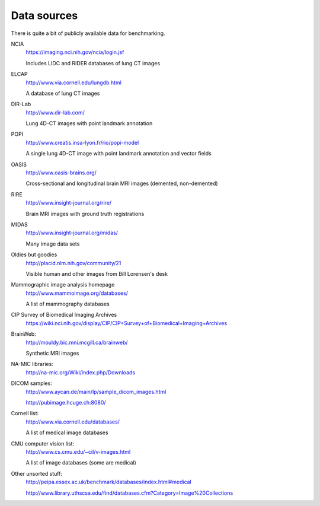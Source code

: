 Data sources
============

There is quite a bit of publicly available data for benchmarking.

NCIA
  https://imaging.nci.nih.gov/ncia/login.jsf

  Includes LIDC and RIDER databases of lung CT images

ELCAP
  http://www.via.cornell.edu/lungdb.html

  A database of lung CT images

DIR-Lab
  http://www.dir-lab.com/

  Lung 4D-CT images with point landmark annotation

POPI
  http://www.creatis.insa-lyon.fr/rio/popi-model

  A single lung 4D-CT image with point landmark annotation and vector fields

OASIS
  http://www.oasis-brains.org/

  Cross-sectional and longitudinal brain MRI images (demented, non-demented)

RIRE
  http://www.insight-journal.org/rire/

  Brain MRI images with ground truth registrations

MIDAS
  http://www.insight-journal.org/midas/

  Many image data sets

Oldies but goodies
  http://placid.nlm.nih.gov/community/21

  Visible human and other images from Bill Lorensen's desk

Mammographic image analysis homepage
  http://www.mammoimage.org/databases/

  A list of mammography databases

CIP Survey of Biomedical Imaging Archives
  https://wiki.nci.nih.gov/display/CIP/CIP+Survey+of+Biomedical+Imaging+Archives

BrainWeb:
  http://mouldy.bic.mni.mcgill.ca/brainweb/

  Synthetic MRI images

NA-MIC libraries:
  http://na-mic.org/Wiki/index.php/Downloads

DICOM samples:
  http://www.aycan.de/main/lp/sample_dicom_images.html

  http://pubimage.hcuge.ch:8080/

Cornell list:
  http://www.via.cornell.edu/databases/

  A list of medical image databases

CMU computer vision list:
  http://www.cs.cmu.edu/~cil/v-images.html

  A list of image databases (some are medical)

Other unsorted stuff:
  http://peipa.essex.ac.uk/benchmark/databases/index.html#medical

  http://www.library.uthscsa.edu/find/databases.cfm?Category=Image%20Collections

